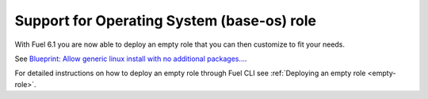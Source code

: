 
Support for Operating System (base-os) role
-------------------------------------------

With Fuel 6.1 you are now able to deploy an empty role that you can then
customize to fit your needs.

See `Blueprint: Allow generic linux install with no additional packages...
<https://blueprints.launchpad.net/fuel/+spec/blank-role-node>`_.

For detailed instructions on how to deploy an empty role
through Fuel CLI see :ref:`Deploying an empty role <empty-role>`.
